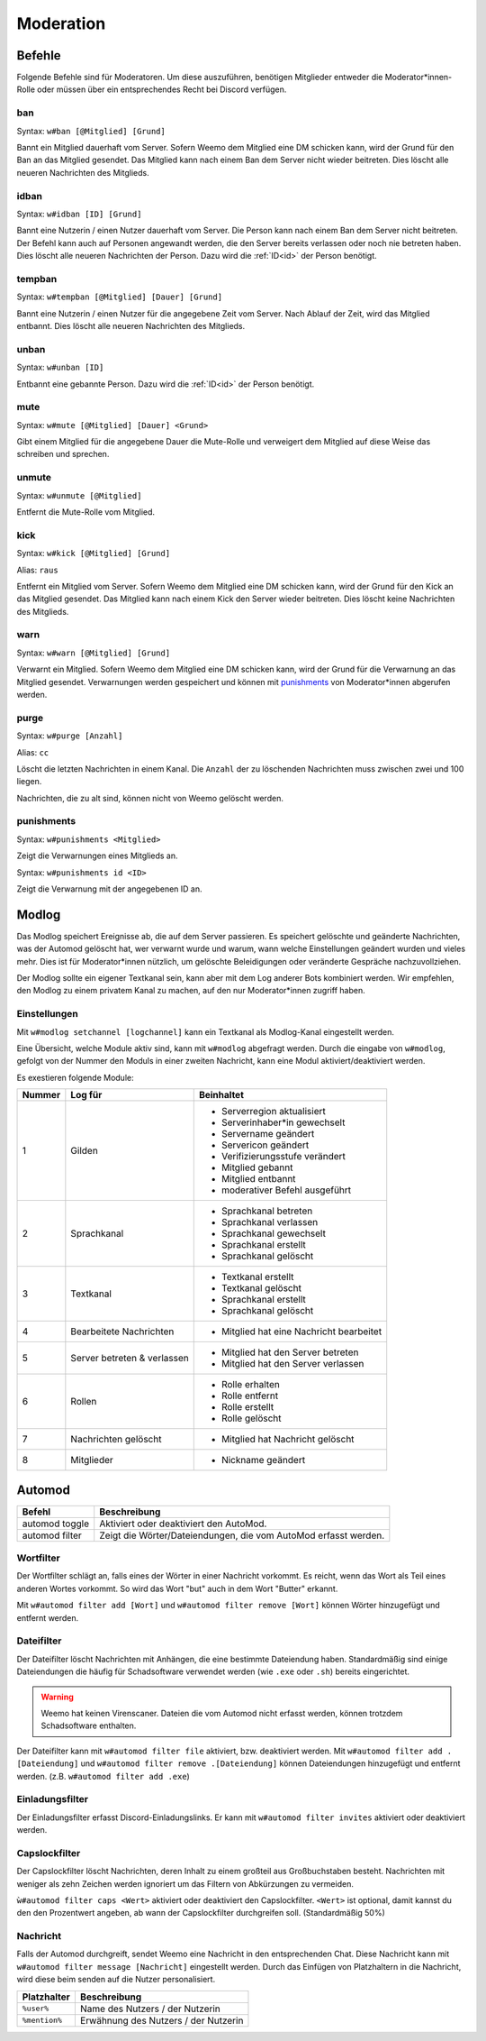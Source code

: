.. _moderation:

==========
Moderation
==========

.. _moderation_befehle:

Befehle
=======

Folgende Befehle sind  für Moderatoren.
Um diese auszuführen, benötigen Mitglieder entweder die Moderator\*innen-Rolle oder
müssen über ein entsprechendes Recht bei Discord verfügen.

.. _moderation_ban:

ban
^^^

Syntax: ``w#ban [@Mitglied] [Grund]``

Bannt ein Mitglied dauerhaft vom Server.
Sofern Weemo dem Mitglied eine DM schicken kann, wird der Grund für den Ban an das Mitglied gesendet.
Das Mitglied kann nach einem Ban dem Server nicht wieder beitreten.
Dies löscht alle neueren Nachrichten des Mitglieds.

.. _moderation_idban:

idban
^^^^^

Syntax: ``w#idban [ID] [Grund]``

Bannt eine Nutzerin / einen Nutzer dauerhaft vom Server.
Die Person kann nach einem Ban dem Server nicht beitreten.
Der Befehl kann auch auf Personen angewandt werden, die den Server bereits verlassen oder noch nie betreten haben.
Dies löscht alle neueren Nachrichten der Person.
Dazu wird die :ref:`ID<id>` der Person benötigt.

.. _moderation_tempban:

tempban
^^^^^^^

Syntax: ``w#tempban [@Mitglied] [Dauer] [Grund]``

Bannt eine Nutzerin / einen Nutzer für die angegebene Zeit vom Server.
Nach Ablauf der Zeit, wird das Mitglied entbannt.
Dies löscht alle neueren Nachrichten des Mitglieds.

.. _moderation_unban:

unban
^^^^^

Syntax: ``w#unban [ID]``

Entbannt eine gebannte Person.
Dazu wird die :ref:`ID<id>` der Person benötigt.

.. _moderation_mute:

mute
^^^^

Syntax: ``w#mute [@Mitglied] [Dauer] <Grund>``

Gibt einem Mitglied für die angegebene Dauer die Mute-Rolle und
verweigert dem Mitglied auf diese Weise das schreiben und sprechen.


.. _moderation_unmute:

unmute
^^^^^^

Syntax: ``w#unmute [@Mitglied]``

Entfernt die Mute-Rolle vom Mitglied.

.. _moderation_kick:

kick
^^^^

Syntax: ``w#kick [@Mitglied] [Grund]``

Alias: ``raus``

Entfernt ein Mitglied vom Server.
Sofern Weemo dem Mitglied eine DM schicken kann, wird der Grund für den Kick an das Mitglied gesendet.
Das Mitglied kann nach einem Kick den Server wieder beitreten.
Dies löscht keine Nachrichten des Mitglieds.

.. _moderation_warn:

warn
^^^^

Syntax: ``w#warn [@Mitglied] [Grund]``

Verwarnt ein Mitglied.
Sofern Weemo dem Mitglied eine DM schicken kann, wird der Grund für die Verwarnung an das Mitglied gesendet.
Verwarnungen werden gespeichert und können mit punishments_ von Moderator\*innen abgerufen werden.

.. _moderation_purge:

purge
^^^^^

Syntax: ``w#purge [Anzahl]``

Alias: ``cc``

Löscht die letzten Nachrichten in einem Kanal.
Die ``Anzahl`` der zu löschenden Nachrichten muss zwischen zwei und 100 liegen.

Nachrichten, die zu alt sind, können nicht von Weemo gelöscht werden.

.. _moderation_punishments:

punishments
^^^^^^^^^^^

Syntax: ``w#punishments <Mitglied>``

Zeigt die Verwarnungen eines Mitglieds an.


Syntax: ``w#punishments id <ID>``

Zeigt die Verwarnung mit der angegebenen ID an.


.. _modlog:

Modlog
======

Das Modlog speichert Ereignisse ab, die auf dem Server passieren.
Es speichert gelöschte und geänderte Nachrichten, was der Automod gelöscht hat, wer verwarnt wurde und warum,
wann welche Einstellungen geändert wurden und vieles mehr.
Dies ist für Moderator\*innen nützlich, um gelöschte Beleidigungen oder veränderte Gespräche nachzuvollziehen.

Der Modlog sollte ein eigener Textkanal sein, kann aber mit dem Log anderer Bots kombiniert werden.
Wir empfehlen, den Modlog zu einem privatem Kanal zu machen, auf den nur Moderator\*innen zugriff haben.

Einstellungen
^^^^^^^^^^^^^

Mit ``w#modlog setchannel [logchannel]`` kann ein Textkanal als Modlog-Kanal eingestellt werden.

Eine Übersicht, welche Module aktiv sind, kann mit ``w#modlog`` abgefragt werden.
Durch die eingabe von ``w#modlog``, gefolgt von der Nummer den Moduls in einer zweiten Nachricht,
kann eine Modul aktiviert/deaktiviert werden.

Es exestieren folgende Module:

+--------+-----------------------------+------------------------------------------+
| Nummer | Log für                     | Beinhaltet                               |
+========+=============================+==========================================+
|      1 | Gilden                      | - Serverregion aktualisiert              |
|        |                             | - Serverinhaber\*in gewechselt           |
|        |                             | - Servername geändert                    |
|        |                             | - Servericon geändert                    |
|        |                             | - Verifizierungsstufe verändert          |
|        |                             | - Mitglied gebannt                       |
|        |                             | - Mitglied entbannt                      |
|        |                             | - moderativer Befehl ausgeführt          |
+--------+-----------------------------+------------------------------------------+
|      2 | Sprachkanal                 | - Sprachkanal betreten                   |
|        |                             | - Sprachkanal verlassen                  |
|        |                             | - Sprachkanal gewechselt                 |
|        |                             | - Sprachkanal erstellt                   |
|        |                             | - Sprachkanal gelöscht                   |
+--------+-----------------------------+------------------------------------------+
|      3 | Textkanal                   | - Textkanal erstellt                     |
|        |                             | - Textkanal gelöscht                     |
|        |                             | - Sprachkanal erstellt                   |
|        |                             | - Sprachkanal gelöscht                   |
+--------+-----------------------------+------------------------------------------+
|      4 | Bearbeitete Nachrichten     | - Mitglied hat eine Nachricht bearbeitet |
+--------+-----------------------------+------------------------------------------+
|      5 | Server betreten & verlassen | - Mitglied hat den Server betreten       |
|        |                             | - Mitglied hat den Server verlassen      |
+--------+-----------------------------+------------------------------------------+
|      6 | Rollen                      | - Rolle erhalten                         |
|        |                             | - Rolle entfernt                         |
|        |                             | - Rolle erstellt                         |
|        |                             | - Rolle gelöscht                         |
+--------+-----------------------------+------------------------------------------+
|      7 | Nachrichten gelöscht        | - Mitglied hat Nachricht gelöscht        |
+--------+-----------------------------+------------------------------------------+
|      8 | Mitglieder                  | - Nickname geändert                      |
+--------+-----------------------------+------------------------------------------+

.. _automod:

Automod
=======

.. csv-table::
    :widths: auto
    :align: left
    :header: "Befehl", "Beschreibung"

    "automod toggle", "Aktiviert oder deaktiviert den AutoMod."
    "automod filter", "Zeigt die Wörter/Dateiendungen, die vom AutoMod erfasst werden."

Wortfilter
^^^^^^^^^^

Der Wortfilter schlägt an, falls eines der Wörter in einer Nachricht vorkommt. Es reicht, wenn das Wort als Teil eines
anderen Wortes vorkommt. So wird das Wort "but" auch in dem Wort "Butter" erkannt.

Mit ``w#automod filter add [Wort]`` und ``w#automod filter remove [Wort]`` können Wörter hinzugefügt und entfernt
werden.

Dateifilter
^^^^^^^^^^^

Der Dateifilter löscht Nachrichten mit Anhängen, die eine bestimmte Dateiendung haben.
Standardmäßig sind einige Dateiendungen die häufig für Schadsoftware verwendet werden (wie ``.exe`` oder ``.sh``)
bereits eingerichtet.

.. warning:: Weemo hat keinen Virenscaner. Dateien die vom Automod nicht erfasst werden, können trotzdem Schadsoftware enthalten.

Der Dateifilter kann mit ``w#automod filter file`` aktiviert, bzw. deaktiviert werden.
Mit ``w#automod filter add .[Dateiendung]`` und ``w#automod filter remove .[Dateiendung]`` können Dateiendungen
hinzugefügt und entfernt werden. (z.B. ``w#automod filter add .exe``)

Einladungsfilter
^^^^^^^^^^^^^^^^

Der Einladungsfilter erfasst Discord-Einladungslinks. Er kann mit ``w#automod filter invites`` aktiviert oder deaktiviert werden.

Capslockfilter
^^^^^^^^^^^^^^

Der Capslockfilter löscht Nachrichten, deren Inhalt zu einem großteil aus Großbuchstaben besteht.
Nachrichten mit weniger als zehn Zeichen werden ignoriert um das Filtern von Abkürzungen zu vermeiden.

``ẁ#automod filter caps <Wert>`` aktiviert oder deaktiviert den Capslockfilter.
``<Wert>`` ist optional, damit kannst du den den Prozentwert angeben, ab wann der Capslockfilter durchgreifen soll.
(Standardmäßig 50%)

Nachricht
^^^^^^^^^

Falls der Automod durchgreift, sendet Weemo eine Nachricht in den entsprechenden Chat. Diese Nachricht kann mit
``w#automod filter message [Nachricht]`` eingestellt werden.
Durch das Einfügen von Platzhaltern in die Nachricht, wird diese beim senden auf die Nutzer personalisiert.

.. csv-table::
    :widths: auto
    :align: left
    :header: "Platzhalter", "Beschreibung"

    "``%user%``", "Name des Nutzers / der Nutzerin"
    "``%mention%``", "Erwähnung des Nutzers / der Nutzerin"
